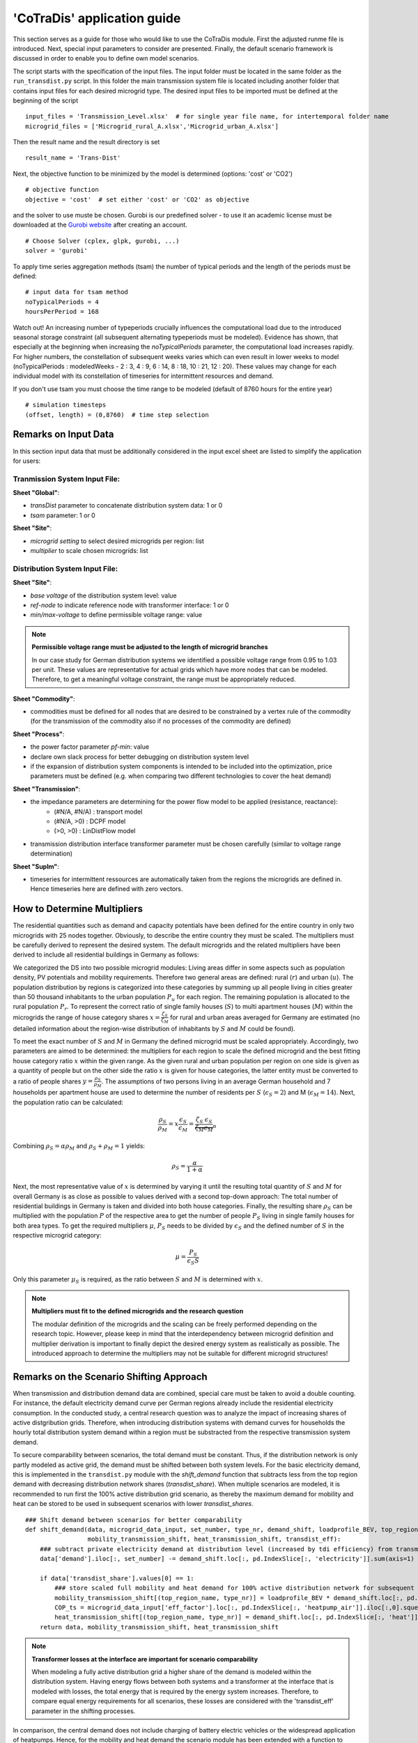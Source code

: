 .. _user-guide:

'CoTraDis' application guide
=============================

This section serves as a guide for those who would like to use the CoTraDis module.
First the adjusted runme file is introduced. Next, special input parameters to consider are presented.
Finally, the default scenario framework is discussed in order to enable you to define own model scenarios.

The script starts with the specification of the input files. The input folder must be located in the same folder as the ``run_transdist.py`` script.
In this folder the main transmission system file is located including another folder that contains input files for each desired microgrid type.
The desired input files to be imported must be defined at the beginning of the script

::

	input_files = 'Transmission_Level.xlsx'  # for single year file name, for intertemporal folder name
	microgrid_files = ['Microgrid_rural_A.xlsx','Microgrid_urban_A.xlsx']
	
	
Then the result name and the result directory is set

::

	result_name = 'Trans-Dist'
	
Next, the objective function to be minimized by the model is determined (options: 'cost' or 'CO2')

::

    # objective function
    objective = 'cost'  # set either 'cost' or 'CO2' as objective
	
and the solver to use muste be chosen. Gurobi is our predefined solver - to use it an academic license must be downloaded
at the  `Gurobi website <https://www.gurobi.com/downloads/free-academic-license/>`__ after creating an account.

::

	# Choose Solver (cplex, glpk, gurobi, ...)
	solver = 'gurobi'

To apply time series aggregation methods (tsam) the number of typical periods and the length of the periods must be defined:

::

	# input data for tsam method
	noTypicalPeriods = 4
	hoursPerPeriod = 168
	
Watch out! An increasing number of typeperiods crucially influences the computational load due to the introduced seasonal storage constraint (all subsequent alternating typeperiods must be modeled).
Evidence has shown, that especially at the beginning when increasing the `noTypicalPeriods` parameter, the computational load increases rapidly.
For higher numbers, the constellation of subsequent weeks varies which can even result in lower weeks to model (noTypicalPeriods : modeledWeeks - 2 : 3, 4 : 9, 6 : 14, 8 : 18, 10 : 21, 12 : 20).
These values may change for each individual model with its constellation of timeseries for intermittent resources and demand.

If you don't use tsam you must choose the time range to be modeled (default of 8760 hours for the entire year)

::

	# simulation timesteps
	(offset, length) = (0,8760)  # time step selection



.. _excel-input-section:

Remarks on Input Data
-----------------------------

In this section input data that must be additionally considered in the input excel sheet are listed to simplify the
application for users:

Tranmission System Input File:
^^^^^^^^^^^^^^^^^^^^^^^^^^^^^^

**Sheet "Global"**:

- `transDist` parameter to concatenate distribution system data: 1 or 0

- `tsam` parameter: 1 or 0

**Sheet "Site"**:

- `microgrid setting` to select desired microgrids per region: list

- `multiplier` to scale chosen microgrids: list

Distribution System Input File:
^^^^^^^^^^^^^^^^^^^^^^^^^^^^^^^^
**Sheet "Site"**:

- `base voltage` of the distribution system level: value

- `ref-node` to indicate reference node with transformer interface: 1 or 0

- `min/max-voltage` to define permissible voltage range: value

.. note::
    **Permissible voltage range must be adjusted to the length of microgrid branches**

    In our case study for German distribution systems we identified a possible voltage range from 0.95 to 1.03 per unit.
    These values are representative for actual grids which have more nodes that can be modeled.
    Therefore, to get a meaningful voltage constraint, the range must be appropriately reduced.

**Sheet "Commodity"**:

- commodities must be defined for all nodes that are desired to be constrained by a vertex rule of the commodity (for the transmission of the commodity also if no processes of the commodity are defined)

**Sheet "Process"**:

- the power factor parameter `pf-min`: value
- declare own slack process for better debugging on distribution system level
- if the expansion of distribution system components is intended to be included into the optimization, price parameters must be defined (e.g. when comparing two different technologies to cover the heat demand)


**Sheet "Transmission"**:

- the impedance parameters are determining for the power flow model to be applied (resistance, reactance):
    - (#N/A, #N/A) : transport model
    - (#N/A, >0) : DCPF model
    - (>0, >0) : LinDistFlow model

- transmission distribution interface transformer parameter must be chosen carefully (similar to voltage range determination)

**Sheet "SupIm"**:

- timeseries for intermittent ressources are automatically taken from the regions the microgrids are defined in. Hence timeseries here are defined with zero vectors.


.. _multipliers:

How to Determine Multipliers
------------------------------------------
The residential quantities such as demand and capacity potentials have been defined for the entire country in only two
microgrids with 25 nodes together. Obviously, to describe the entire country they must be scaled.
The multipliers must be carefully derived to represent the desired system.
The default microgrids and the related multipliers have been derived to include all residential buildings in Germany
as follows:


We categorized the DS into two possible microgrid modules: Living areas differ in some aspects such as
population density, PV potentials and mobility requirements. Therefore two general areas are
defined: rural (:math:`r`) and urban (:math:`u`). The population distribution by regions is categorized into these
categories by summing up all people living in cities greater than 50 thousand inhabitants to the urban
population :math:`P_u` for each region. The remaining population is allocated to the rural population :math:`P_r`.
To represent the correct ratio of single family houses (:math:`S`) to multi apartment houses (:math:`M`) within the microgrids the
range of house category shares :math:`x = \frac{\zeta_{S}}{\zeta_{M}}` for rural and urban areas averaged for Germany are
estimated (no detailed information about the region-wise distribution of inhabitants by :math:`S` and :math:`M` could be found).

| To meet the exact number of :math:`S` and :math:`M` in Germany the defined microgrid must be scaled appropriately.
    Accordingly, two parameters are aimed to be determined: the multipliers for each region to scale the defined microgrid
    and the best fitting house category ratio :math:`x` within the given range. As the given rural and urban
    population per region on one side is given as a quantity of people but on the other side the ratio :math:`x` is given for
    house categories, the latter entity must be converted to a ratio of people shares :math:`y = \frac{\rho_{S}}{\rho_{M}}`.
    The assumptions of two persons living in an average German household and 7 households per apartment
    house are used to determine the number of residents per :math:`S` (:math:`\epsilon_S=2`) and M (:math:`\epsilon_M=14`).
    Next, the population ratio can be calculated:

.. math::

 \frac{\rho_{S}}{\rho_{M}} = x \frac{\epsilon_S}{\epsilon_M} =  \underbrace{\frac{\zeta_S}{\zeta_M} \frac{\epsilon_S}{\epsilon_M}}_{\alpha}

Combining :math:`\rho_{S}=\alpha \rho_{M}` and :math:`\rho_{S}+\rho_{M}=1` yields:

.. math::

 \rho_{S} = \frac{\alpha}{1+\alpha}



Next, the most representative value of :math:`x` is determined by varying it until the resulting total quantity of
:math:`S` and :math:`M` for overall Germany is as close as possible to values derived with a second top-down approach:
The total number of residential buildings in Germany is taken and divided into both house categories.
Finally, the resulting share :math:`\rho_{S}` can be multiplied with the population :math:`P` of the respective area to
get the number of people :math:`P_S` living in single family houses for both area types. To get the required multipliers
:math:`\mu`, :math:`P_S` needs to be divided by :math:`\epsilon_{S}` and the defined number of :math:`S` in the
respective microgrid category:

.. math::

 \mu = \frac{P_S}{\epsilon_S S}

Only this parameter :math:`\mu_S` is required, as the ratio between :math:`S` and :math:`M` is determined with :math:`x`.

.. note::
    **Multipliers must fit to the defined microgrids and the research question**

    The modular definition of the microgrids and the scaling can be freely performed depending on the research topic.
    However, please keep in mind that the interdependency between microgrid definition and multiplier derivation is
    important to finally depict the desired energy system as realistically as possible. The introduced approach to determine
    the multipliers may not be suitable for different microgrid structures!

Remarks on the Scenario Shifting Approach
------------------------------------------
.. _scenario_comparison_section:

When transmission and distribution demand data are combined, special care must be taken to avoid a double counting.
For instance, the default electricity demand curve per German regions already include the residential electricity consumption.
In the conducted study, a central research question was to analyze the impact of increasing shares of active distgribution grids.
Therefore, when introducing distribution systems with demand curves for households the hourly total distribution system demand within
a region must be substracted from the respective transmission system demand.

To secure comparability between scenarios, the total demand must be constant. Thus, if the distribution network is only
partly modeled as active grid, the demand must be shifted between both system levels.
For the basic electricity demand, this is implemented in the ``transdist.py`` module with the `shift_demand` function that
subtracts less from the top region demand with decreasing distribution network shares (`transdist_share`).
When multiple scenarios are modeled, it is recommended to run first the 100% active distribution grid scenario,
as thereby the maximum demand for mobility and heat can be stored to be used in subsequent scenarios with lower `transdist_shares`.

::

    ### Shift demand between scenarios for better comparability
    def shift_demand(data, microgrid_data_input, set_number, type_nr, demand_shift, loadprofile_BEV, top_region_name,
                     mobility_transmission_shift, heat_transmission_shift, transdist_eff):
        ### subtract private electricity demand at distribution level (increased by tdi efficiency) from transmission level considering line losses
        data['demand'].iloc[:, set_number] -= demand_shift.loc[:, pd.IndexSlice[:, 'electricity']].sum(axis=1) / transdist_eff

        if data['transdist_share'].values[0] == 1:
            ### store scaled full mobility and heat demand for 100% active distribution network for subsequent scenarios
            mobility_transmission_shift[(top_region_name, type_nr)] = loadprofile_BEV * demand_shift.loc[:, pd.IndexSlice[:, 'mobility']].sum().sum() / transdist_eff
            COP_ts = microgrid_data_input['eff_factor'].loc[:, pd.IndexSlice[:, 'heatpump_air']].iloc[:,0].squeeze() #get COP timeseries to transform hourly heat to electricity demand
            heat_transmission_shift[(top_region_name, type_nr)] = demand_shift.loc[:, pd.IndexSlice[:, 'heat']].sum(axis=1).divide(COP_ts).fillna(0) / transdist_eff
        return data, mobility_transmission_shift, heat_transmission_shift

.. note::
    **Transformer losses at the interface are important for scenario comparability**

    When modeling a fully active distribution grid a higher share of the demand is modeled within the distribution system.
    Having energy flows between both systems and a transformer at the interface that is modeled with losses, the total energy that is required by the energy system increases.
    Therefore, to compare equal energy requirements for all scenarios, these losses are considered with the 'transdist_eff' parameter in the shifting processes.

In comparison, the central demand does not include charging of battery electric vehicles or the widespread application of heatpumps.
Hence, for the mobility and heat demand the scenario module has been extended with a function to consider this.
The `variable_distribution_share` function on one side shifts the inflexible demand curves to the transmission system level.
On the other side, it ensures that the PV-potentials (depending on the distribution grid input parameters) are constant for all scenarios.

::

    def variable_distribution_share(data, cross_scenario_data, transdist_share):
        data['transdist_share'] = pd.Series([transdist_share])  # defined as series to avoid validation error
        if transdist_share < 1:
            if bool(cross_scenario_data):
                data['process'].loc[pd.IndexSlice[:, :, 'PV_utility_rooftop'], 'cap-up'] =
                data['process'].loc[pd.IndexSlice[:, :,'PV_utility_rooftop'], 'cap-up'].values \
                + (1 - transdist_share) * cross_scenario_data['PV_cap_shift'].values
                ### read additional demand (BEV, Heat) from cross_scenario data
                additional_demand_mobility = cross_scenario_data['mobility_transmission_shift']
                additional_demand_heat = cross_scenario_data['heat_transmission_shift']
            ### add additional electricity demand for mobility and heat on transmission level
            for col in data['demand']:
                if col[0] in list(additional_demand_mobility.columns):
                    data['demand'].loc[:, col] += additional_demand_mobility.loc[:, col[0]] * (1 - transdist_share)
                if col[0] in list(additional_demand_heat.columns):
                    data['demand'].loc[:, col] += additional_demand_heat.loc[:, col[0]]  * (1 - transdist_share)
        return data, cross_scenario_data

The responsible `transdist_share` is determined in the scenario module, by adjusting the respective parameter (e.g. for a 66% active distribution grid):

::

    def transdist66(data, cross_scenario_data):
        data['global_prop'].loc[pd.IndexSlice[:, 'TransDist'], 'value'].iloc[0] = 1
        data, cross_scenario_data = variable_distribution_share(data, cross_scenario_data, 0.66)
        return data, cross_scenario_data


**Before using the discussed scenario framework you should answer yourself the following question:**

`Do you want to consider different shares for active distribution systems?`

- Yes - Than you need to fully understand the scenario implementations as described above.

- No - Than you basically need to know that using the default framework, the normal electricity demand needs to be defined within the transmission system demand timeseries, but additional electricity demand from sector coupling must not be included.


.. _postprocessing:
